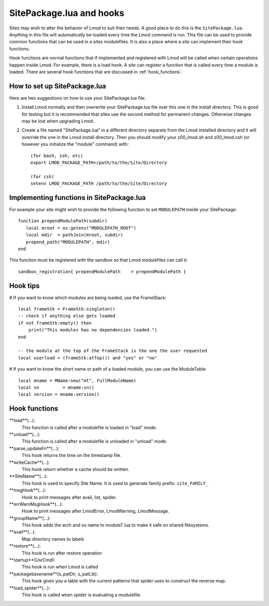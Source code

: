 .. _hooks

SitePackage.lua and hooks
=========================

Sites may wish to alter the behavior of Lmod to suit their needs.  A
good place to do this is the ``SitePackage.lua``. Anything in this
file will automatically be loaded every time the Lmod command  is run.
This file can be used to provide common functions that can be used in
a sites modulefiles.  It is also a place where a site can implement
their hook functions.

Hook functions are normal functions that if implemented and registered
with Lmod will be called when certain operations happen inside Lmod.
For example, there is a load hook.  A site can register a function
that is called every time a module is loaded.  There are several hook
functions that are discussed in :ref:`hook_functions`.


How to set up SitePackage.lua
-----------------------------
Here are two suggestions on how to use your SitePackage.lua file:

#. Install Lmod normally and then overwrite your SitePackage.lua file over
   this one in the install directory.  This is good for testing but
   it is recommended that sites use the second method for permanent
   changes.  Otherwise changes may be lost when upgrading Lmod. 

#. Create a file named "SitePackage.lua" in a different directory separate
   from the Lmod installed directory and it will override the one in the Lmod
   install directory.  Then you should modify your z00_lmod.sh and
   z00_lmod.csh (or however you initialize the "module" command)
   with::

       (for bash, zsh, etc)
       export LMOD_PACKAGE_PATH=/path/to/the/Site/Directory

       (for csh)
       setenv LMOD_PACKAGE_PATH /path/to/the/Site/Directory


Implementing functions in SitePackage.lua
-----------------------------------------

For example your site might wish to provide the following function to
set ``MODULEPATH`` inside your SitePackage::

   function prependModulePath(subdir)
      local mroot = os.getenv("MODULEPATH_ROOT")
      local mdir  = pathJoin(mroot, subdir)
      prepend_path("MODULEPATH", mdir)
   end

This function must be registered with the sandbox so that Lmod
modulefiles can call it::

   sandbox_registration{ prependModulePath    = prependModulePath }


Hook tips
---------

# If you want to know which modules are being loaded, use the FrameStack::

    local frameStk = FrameStk:singleton()
    -- check if anything else gets loaded
    if not frameStk:empty() then
        print("This modules has no dependencies loaded.")
    end

    -- the module at the top of the FrameStack is the one the user requested
    local userload = (frameStk:atTop()) and "yes" or "no"

# If you want to know the short name or path of a loaded module, you can use the ModuleTable::

    local mname = MName:new("mt", FullModuleName)
    local sn         = mname:sn()
    local version = mname:version()
    



.. _hook_functions:

Hook functions
--------------

**load**(...):
  This function is called after a modulefile is loaded in "load" mode.

**unload**(...):
  This function is called after a modulefile is unloaded in "unload" mode.

**parse_updateFn**(...):
  This hook returns the time on the timestamp file.

**writeCache**(...):
  This hook return whether a cache should be written.

**SiteName**(...):
  This hook is used to specify Site Name. It is used to generate
  family prefix:  ``site_FAMILY_``

**msgHook**(...):
  Hook to print messages after avail, list, spider.

**errWarnMsgHook**(...):
  Hook to print messages after LmodError, LmodWarning, LmodMessage.

**groupName**(...):
  This hook adds the arch and os name to moduleT.lua to make it safe
  on shared filesystems.

**avail**(...):
  Map directory names to labels

**restore**(...):
  This hook is run after restore operation

**startup**(UsrCmd):
  This hook is run when Lmod is called

**packagebasename**(s_patDir, s_patLib):
  This hook gives you a table with the current patterns that spider uses to
  construct the reverse map.

**load_spider**(...):
  This hook is called when spider is evaluating a modulefile.
